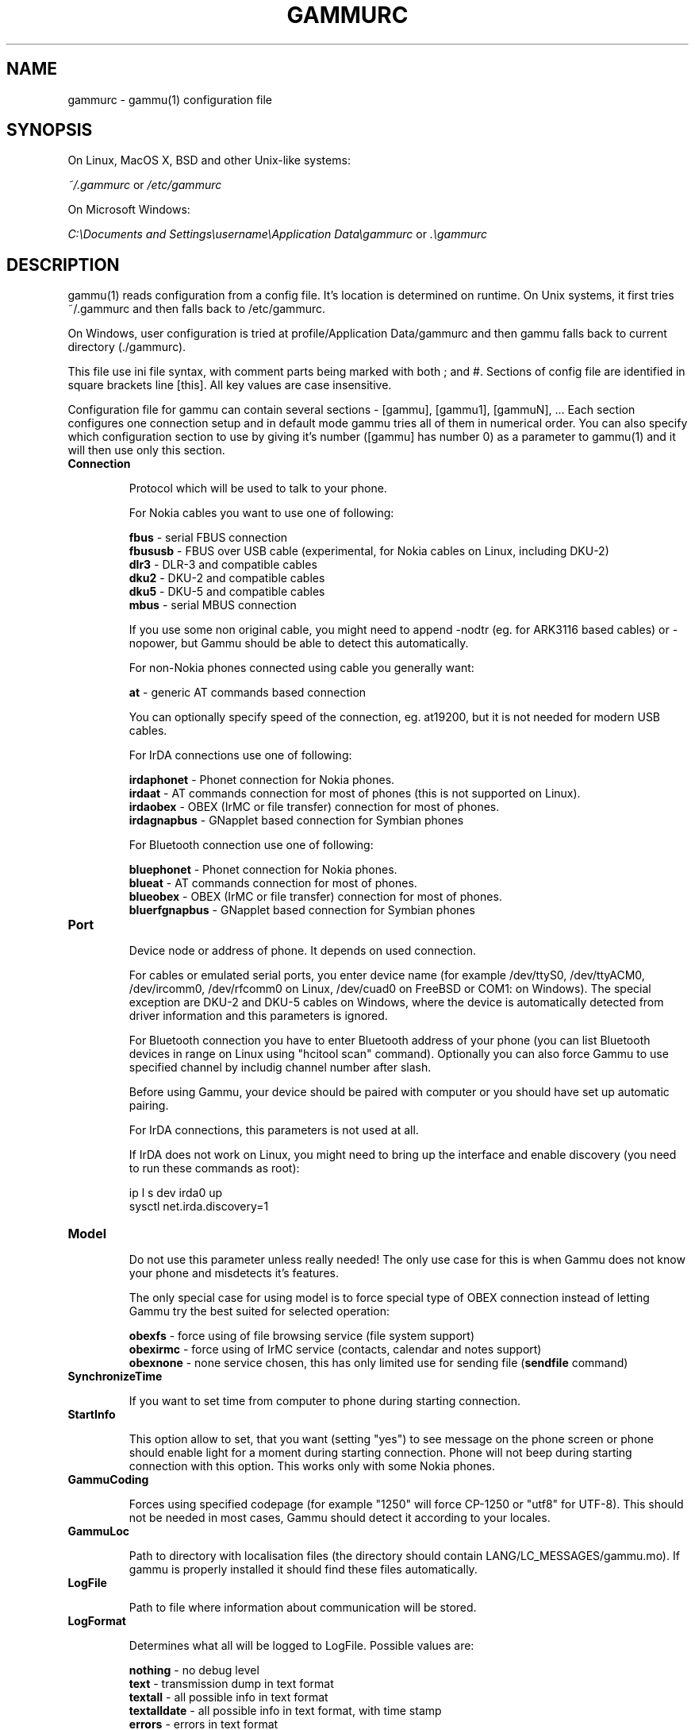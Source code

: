 .TH GAMMURC 5 "January  4, 2009" "Gammu 1.23.0" "Gammu Documentation"
.SH NAME

.P
gammurc - gammu(1) configuration file 

.SH SYNOPSIS
On Linux, MacOS X, BSD and other Unix-like systems:

.I ~/.gammurc
or
.I /etc/gammurc

On Microsoft Windows:

.I C:\\\\Documents and Settings\\\\username\\\\Application Data\\\\gammurc
or
.I .\\\\gammurc

.SH DESCRIPTION
gammu(1) reads configuration from a config file. It's location is determined
on runtime. On Unix systems, it first tries ~/.gammurc and then falls back to
/etc/gammurc.

On Windows, user configuration is tried at profile/Application Data/gammurc
and then gammu falls back to current directory (./gammurc).

This file use ini file syntax, with comment parts being marked with both ; and
#. Sections of config file are identified in square brackets line [this]. All
key values are case insensitive.

Configuration file for gammu can contain several sections - [gammu], [gammu1],
[gammuN], ... Each section configures one connection setup and in default mode
gammu tries all of them in numerical order. You can also specify which
configuration section to use by giving it's number ([gammu] has number 0) as a
parameter to gammu(1) and it will then use only this section.

.TP
.BI Connection

Protocol which will be used to talk to your phone.

For Nokia cables you want to use one of following:

\fBfbus\fR           - serial FBUS connection
.br
\fBfbususb\fR        - FBUS over USB cable (experimental, for Nokia cables on Linux, including DKU-2)
.br
\fBdlr3\fR           - DLR-3 and compatible cables
.br
\fBdku2\fR           - DKU-2 and compatible cables
.br
\fBdku5\fR           - DKU-5 and compatible cables
.br
\fBmbus\fR           - serial MBUS connection

If you use some non original cable, you might need to append \-nodtr (eg. for
ARK3116 based cables) or \-nopower, but Gammu should be able to detect this
automatically.

For non-Nokia phones connected using cable you generally want:

\fBat\fR             - generic AT commands based connection

You can optionally specify speed of the connection, eg. at19200, but it is
not needed for modern USB cables.

For IrDA connections use one of following:

\fBirdaphonet\fR     - Phonet connection for Nokia phones.
.br
\fBirdaat\fR         - AT commands connection for most of phones (this is not supported on Linux).
.br
\fBirdaobex\fR       - OBEX (IrMC or file transfer) connection for most of phones.
.br
\fBirdagnapbus\fR    - GNapplet based connection for Symbian phones

For Bluetooth connection use one of following:

\fBbluephonet\fR     - Phonet connection for Nokia phones.
.br
\fBblueat\fR         - AT commands connection for most of phones.
.br
\fBblueobex\fR       - OBEX (IrMC or file transfer) connection for most of phones.
.br
\fBbluerfgnapbus\fR  - GNapplet based connection for Symbian phones

.TP
.BI Port

Device node or address of phone. It depends on used connection. 

For cables or emulated serial ports, you enter device name (for example
/dev/ttyS0, /dev/ttyACM0, /dev/ircomm0, /dev/rfcomm0 on Linux, /dev/cuad0 on
FreeBSD or COM1: on Windows). The special exception are DKU-2 and DKU-5 cables
on Windows, where the device is automatically detected from driver information
and this parameters is ignored.

For Bluetooth connection you have to enter Bluetooth address of your phone
(you can list Bluetooth devices in range on Linux using "hcitool scan"
command). Optionally you can also force Gammu to use specified channel by
includig channel number after slash.

Before using Gammu, your device should be paired with computer or you should
have set up automatic pairing.

For IrDA connections, this parameters is not used at all.

If IrDA does not work on Linux, you might need to bring up the interface and
enable discovery (you need to run these commands as root):

    ip l s dev irda0 up
    sysctl net.irda.discovery=1

.TP
.BI Model

Do not use this parameter unless really needed! The only use case for this is
when Gammu does not know your phone and misdetects it's features.

The only special case for using model is to force special type of OBEX
connection instead of letting Gammu try the best suited for selected
operation:

\fBobexfs\fR - force using of file browsing service (file system support)
.br
\fBobexirmc\fR - force using of IrMC service (contacts, calendar and notes
support)
.br
\fBobexnone\fR - none service chosen, this has only limited use for sending
file (\fBsendfile\fR command)

.TP
.BI SynchronizeTime

If you want to set time from computer to phone during starting connection.

.TP
.BI StartInfo 

This option allow to set, that you want (setting "yes") to see message on the
phone screen or phone should enable light for a moment during starting
connection. Phone will not beep during starting connection with this 
option. This works only with some Nokia phones.

.TP
.BI GammuCoding

Forces using specified codepage (for example "1250" will force CP-1250 or
"utf8" for UTF-8). This should not be needed in most cases, Gammu should detect
it according to your locales.

.TP
.BI GammuLoc

Path to directory with localisation files (the directory should contain
LANG/LC_MESSAGES/gammu.mo). If gammu is properly installed it should find
these files automatically.

.TP
.BI LogFile

Path to file where information about communication will be stored.

.TP
.BI LogFormat

Determines what all will be logged to LogFile. Possible values are:

\fBnothing\fR     - no debug level
.br
\fBtext\fR        - transmission dump in text format
.br
\fBtextall\fR     - all possible info in text format
.br
\fBtextalldate\fR - all possible info in text format, with time stamp
.br
\fBerrors\fR      - errors in text format
.br
\fBerrorsdate\fR  - errors in text format, with time stamp
.br
\fBbinary\fR      - transmission dump in binary format

For debugging use either \fBtextalldate\fR or \fBtextall\fR, it contains all
needed information to diagnose problems.

.TP
.BI Features

Custom features for phone. This can be used as override when values coded in
common/gsmphones.c are bad or missing. Consult include/gammu-info.h for
possible values (all GSM_Feature values without leading F_ prefix). Please
report correct values to Gammu authors.

.TP
.BI Use_Locking

On Posix systems, you might want to lock serial device when it is being used
using UUCP-style lock files. Enabling this option (setting to yes) will make
Gammu honor these locks and create it on startup. On most distributions you
need additional privileges to use locking (eg. you need to be member of uucp
group).

This option has no meaning on Windows.

.SH EXAMPLE

There is more complete example available in Gammu documentation.

Gammu configuration for Nokia phone using DLR-3 cable:

.RS
.sp
.nf
.ne 7
[gammu]
port = /dev/ttyACM0
connection = dlr3
.fi
.sp
.RE
.PP

Gammu configuration for Sony-Ericsson phone (or any other AT compatible
phone) connected using USB cable:

.RS
.sp
.nf
.ne 7
[gammu]
port = /dev/ttyACM0
connection = at
.fi
.sp
.RE
.PP

Gammu configuration for Sony-Ericsson (or any other AT compatible
phone) connected using bluetooth:

.RS
.sp
.nf
.ne 7
[gammu]
port = B0:0B:00:00:FA:CE
connection = blueat
.fi
.sp
.RE
.PP

Gammu configuration for phone which needs to manually adjust Bluetooth channel to use channel 42:

.RS
.sp
.nf
.ne 7
[gammu]
port = B0:0B:00:00:FA:CE/42
connection = blueat
.fi
.sp
.RE
.PP

.SS Working with multiple phones

Gammu can be configured for multiple phones (however only one connection
is used at one time, you can choose which one to use with \-\-section
parameter). Configuration for phones on three serial ports would look
like following:

.RS
.sp
.nf
.ne 7
[gammu]
port = /dev/ttyS0
connection = at

[gammmu1]
port = /dev/ttyS1
connection = at

[gammmu2]
port = /dev/ttyS2
connection = at
.fi
.sp
.RE
.PP


.SH SEE ALSO
gammu\-smsd(1), gammu(1), gammurc(5)
.SH AUTHOR
gammu\-smsd and this manual page were written by Michal Cihar <michal@cihar.com>.
.SH COPYRIGHT
Copyright \(co 2009 Michal Cihar and other authors.
License GPLv2: GNU GPL version 2 <http://www.gnu.org/licenses/old\-licenses/gpl\-2.0.html>
.br
This is free software: you are free to change and redistribute it.
There is NO WARRANTY, to the extent permitted by law.
.SH REPORTING BUGS
Please report bugs to <http://bugs.cihar.com>.
